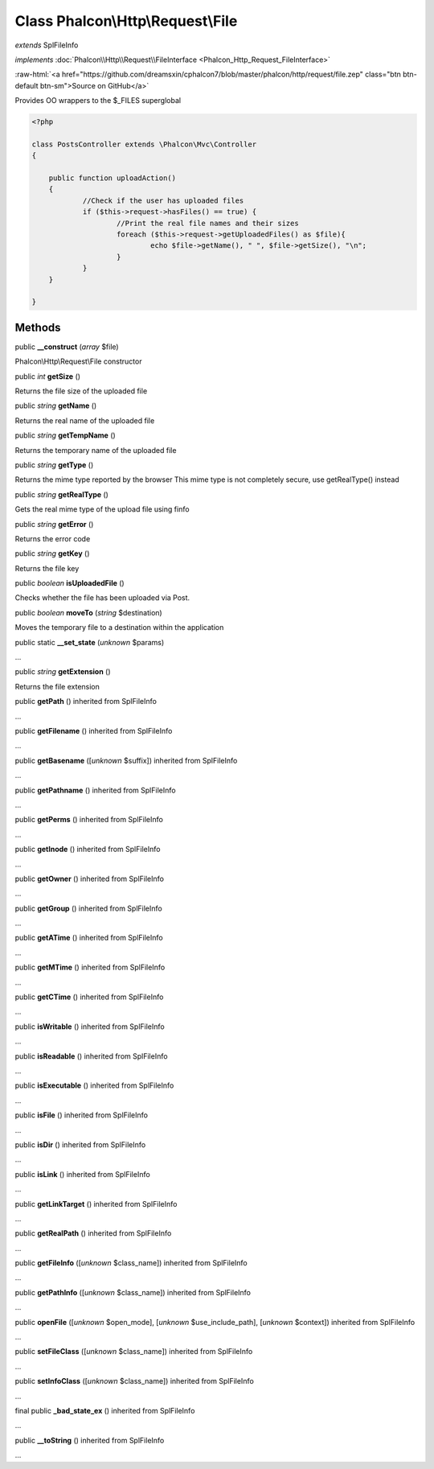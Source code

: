 Class **Phalcon\\Http\\Request\\File**
======================================

*extends* SplFileInfo

*implements* :doc:`Phalcon\\Http\\Request\\FileInterface <Phalcon_Http_Request_FileInterface>`

.. role:: raw-html(raw)
   :format: html

:raw-html:`<a href="https://github.com/dreamsxin/cphalcon7/blob/master/phalcon/http/request/file.zep" class="btn btn-default btn-sm">Source on GitHub</a>`

Provides OO wrappers to the $_FILES superglobal  

.. code-block:: php

    <?php

    class PostsController extends \Phalcon\Mvc\Controller
    {
    
    	public function uploadAction()
    	{
    		//Check if the user has uploaded files
    		if ($this->request->hasFiles() == true) {
    			//Print the real file names and their sizes
    			foreach ($this->request->getUploadedFiles() as $file){
    				echo $file->getName(), " ", $file->getSize(), "\n";
    			}
    		}
    	}
    
    }



Methods
-------

public  **__construct** (*array* $file)

Phalcon\\Http\\Request\\File constructor



public *int*  **getSize** ()

Returns the file size of the uploaded file



public *string*  **getName** ()

Returns the real name of the uploaded file



public *string*  **getTempName** ()

Returns the temporary name of the uploaded file



public *string*  **getType** ()

Returns the mime type reported by the browser This mime type is not completely secure, use getRealType() instead



public *string*  **getRealType** ()

Gets the real mime type of the upload file using finfo



public *string*  **getError** ()

Returns the error code



public *string*  **getKey** ()

Returns the file key



public *boolean*  **isUploadedFile** ()

Checks whether the file has been uploaded via Post.



public *boolean*  **moveTo** (*string* $destination)

Moves the temporary file to a destination within the application



public static  **__set_state** (*unknown* $params)

...


public *string*  **getExtension** ()

Returns the file extension



public  **getPath** () inherited from SplFileInfo

...


public  **getFilename** () inherited from SplFileInfo

...


public  **getBasename** ([*unknown* $suffix]) inherited from SplFileInfo

...


public  **getPathname** () inherited from SplFileInfo

...


public  **getPerms** () inherited from SplFileInfo

...


public  **getInode** () inherited from SplFileInfo

...


public  **getOwner** () inherited from SplFileInfo

...


public  **getGroup** () inherited from SplFileInfo

...


public  **getATime** () inherited from SplFileInfo

...


public  **getMTime** () inherited from SplFileInfo

...


public  **getCTime** () inherited from SplFileInfo

...


public  **isWritable** () inherited from SplFileInfo

...


public  **isReadable** () inherited from SplFileInfo

...


public  **isExecutable** () inherited from SplFileInfo

...


public  **isFile** () inherited from SplFileInfo

...


public  **isDir** () inherited from SplFileInfo

...


public  **isLink** () inherited from SplFileInfo

...


public  **getLinkTarget** () inherited from SplFileInfo

...


public  **getRealPath** () inherited from SplFileInfo

...


public  **getFileInfo** ([*unknown* $class_name]) inherited from SplFileInfo

...


public  **getPathInfo** ([*unknown* $class_name]) inherited from SplFileInfo

...


public  **openFile** ([*unknown* $open_mode], [*unknown* $use_include_path], [*unknown* $context]) inherited from SplFileInfo

...


public  **setFileClass** ([*unknown* $class_name]) inherited from SplFileInfo

...


public  **setInfoClass** ([*unknown* $class_name]) inherited from SplFileInfo

...


final public  **_bad_state_ex** () inherited from SplFileInfo

...


public  **__toString** () inherited from SplFileInfo

...


